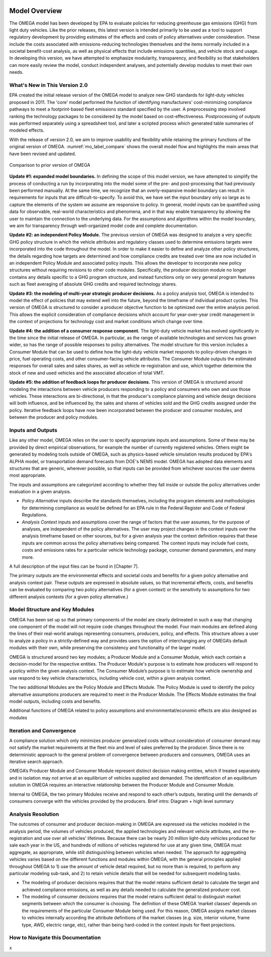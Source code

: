 .. image:: _static/epa_logo_1.jpg

Model Overview
==============
The OMEGA model has been developed by EPA to evaluate policies for reducing greenhouse gas emissions (GHG) from light duty vehicles. Like the prior releases, this latest version is intended primarily to be used as a tool to support regulatory development by providing estimates of the effects and costs of policy alternatives under consideration. These include the costs associated with emissions-reducing technologies themselves and the items normally included in a societal benefit-cost analysis, as well as physical effects that include emissions quantities, and vehicle stock and usage.  In developing this version, we have attempted to emphasize modularity, transparency, and flexibility so that stakeholders can more easily review the model, conduct independent analyses, and potentially develop modules to meet their own needs.

What's New in This Version 2.0
^^^^^^^^^^^^^^^^^^^^^^^^^^^^^^
EPA created the initial release version of the OMEGA model to analyze new GHG standards for light-duty vehicles proposed in 2011. The 'core' model performed the function of identifying manufacturers' cost-minimizing compliance pathways to meet a footprint-based fleet emissions standard specified by the user. A preprocessing step involved ranking the technology packages to be considered by the model based on cost-effectiveness. Postprocessing of outputs was performed separately using a spreadsheet tool, and later a scripted process which generated table summaries of modeled effects.

With the release of version 2.0, we aim to improve usability and flexibility while retaining the primary functions of the original version of OMEGA. :numref:`mo_label_compare` shows the overall model flow and highlights the main areas that have been revised and updated.

.. _mo_label_compare:
.. figure:: _static/mo_figures/model_overview_compare_ver1_ver2.png
    :align: center

    Comparison to prior version of OMEGA

**Update #1: expanded model boundaries.** In defining the scope of this model version, we have attempted to simplify the process of conducting a run by incorporating into the model some of the pre- and post-processing that had previously been performed manually. At the same time, we recognize that an overly-expansive model boundary can result in requirements for inputs that are difficult-to-specify. To avoid this, we have set the input boundary only so large as to capture the elements of the system we assume are responsive to policy. In general, model inputs can be quantified using data for observable, real-world characteristics and phenomena, and in that way enable transparency by allowing the user to maintain the connection to the underlying data. For the assumptions and algorithms within the model boundary, we aim for transparency through well-organized model code and complete documentation.

**Update #2: an independent Policy Module.** The previous version of OMEGA was designed to analyze a very specific GHG policy structure in which the vehicle attributes and regulatory classes used to determine emissions targets were incorporated into the code throughout the model. In order to make it easier to define and analyze other policy structures, the details regarding how targets are determined and how compliance credits are treated over time are now included in an independent Policy Module and associated policy inputs. This allows the developer to incorporate new policy structures without requiring revisions to other code modules. Specifically, the producer decision module no longer contains any details specific to a GHG program structure, and instead functions only on very general program features such as fleet averaging of absolute GHG credits and required technology shares.

**Update #3: the modeling of multi-year strategic producer decisions.** As a policy analysis tool, OMEGA is intended to model the effect of policies that may extend well into the future, beyond the timeframe of individual product cycles. This version of OMEGA is structured to consider a producer objective function to be optimized over the entire analysis period. This allows the explicit consideration of compliance decisions which account for year-over-year credit management in the context of projections for technology cost and market conditions which change over time.

**Update #4: the addition of a consumer response component.** The light-duty vehicle market has evolved significantly in the time since the initial release of OMEGA. In particular, as the range of available technologies and services has grown wider, so has the range of possible responses to policy alternatives. The model structure for this version includes a Consumer Module that can be used to define how the light-duty vehicle market responds to policy-driven changes in price, fuel operating costs, and other consumer-facing vehicle attributes. The Consumer Module outputs the estimated responses for overall sales and sales shares, as well as vehicle re-registration and use, which together determine the stock of new and used vehicles and the associated allocation of total VMT.

**Update #5: the addition of feedback loops for producer decisions.** This version of OMEGA is structured around modeling the interactions between vehicle producers responding to a policy and consumers who own and use those vehicles. These interactions are bi-directional, in that the producer's compliance planning and vehicle design decisions will both influence, and be influenced by, the sales and shares of vehicles sold and the GHG credits assigned under the policy. Iterative feedback loops have now been incorporated between the producer and consumer modules, and between the producer and policy modules.

Inputs and Outputs
^^^^^^^^^^^^^^^^^^
Like any other model, OMEGA relies on the user to specify appropriate inputs and assumptions. Some of these may be provided by direct empirical observations, for example the number of currently registered vehicles. Others might be generated by modeling tools outside of OMEGA, such as physics-based vehicle simulation results produced by EPA's ALPHA model, or transportation demand forecasts from DOE's NEMS model. OMEGA has adopted data elements and structures that are generic, wherever possible, so that inputs can be provided from whichever sources the user deems most appropriate.

The inputs and assumptions are categorized according to whether they fall inside or outside the policy alternatives under evaluation in a given analysis.

* *Policy Alternative* inputs describe the standards themselves, including the program elements and methodologies for determining compliance as would be defined for an EPA rule in the Federal Register and Code of Federal Regulations.

* *Analysis Context* inputs and assumptions cover the range of factors that the user assumes, for the purpose of analyses, are independent of the policy alternatives. The user may project changes in the context inputs over the analysis timeframe based on other sources, but for a given analysis year the context definition requires that these inputs are common across the policy alternatives being compared. The context inputs may include fuel costs, costs and emissions rates for a particular vehicle technology package, consumer demand parameters, and many more.

A full description of the input files can be found in [Chapter 7].

The primary outputs are the environmental effects and societal costs and benefits for a given policy alternative and analysis context pair. These outputs are expressed in absolute values, so that incremental effects, costs, and benefits can be evaluated by comparing two policy alternatives (for a given context) or the sensitivity to assumptions for two different analysis contexts (for a given policy alternative.)

Model Structure and Key Modules
^^^^^^^^^^^^^^^^^^^^^^^^^^^^^^^
OMEGA has been set up so that primary components of the model are clearly delineated in such a way that changing one component of the model will not require code changes throughout the model. Four main modules are defined along the lines of their real-world analogs representing consumers, producers, policy, and effects. This structure allows a user to analyze a policy in a strictly-defined way and provides users the option of interchanging any of OMEGA’s default modules with their own, while preserving the consistency and functionality of the larger model.

OMEGA is structured around two key modules; a Producer Module and a Consumer Module, which each contain a decision-model for the respective entities. The Producer Module's purpose is to estimate how producers will respond to a policy within the given analysis context. The Consumer Module’s purpose is to estimate how vehicle ownership and use respond to key vehicle characteristics, including vehicle cost, within a given analysis context.

The two additional Modules are the Policy Module and Effects Module. The Policy Module is used to identify the policy alternative assumptions producers are required to meet in the Producer Module. The Effects Module estimates the final model outputs, including costs and benefits.

Additional functions of OMEGA related to policy assumptions and environmental/economic effects are also designed as modules

Iteration and Convergence
^^^^^^^^^^^^^^^^^^^^^^^^^
A compliance solution which only minimizes producer generalized costs without consideration of consumer demand may not satisfy the market requirements at the fleet mix and level of sales preferred by the producer. Since there is no deterministic approach to the general problem of convergence between producers and consumers, OMEGA uses an iterative search approach.

OMEGA’s Producer Module and Consumer Module represent distinct decision making entities, which if treated separately and in isolation may not arrive at an equilibrium of vehicles supplied and demanded. The identification of an equilibrium solution in OMEGA requires an interactive relationship between the Producer Module and Consumer Module.

Internal to OMEGA, the two primary Modules receive and respond to each other’s outputs, iterating until the demands of consumers converge with the vehicles provided by the producers.
Brief intro: Diagram + high level summary

Analysis Resolution
^^^^^^^^^^^^^^^^^^^
The outcomes of consumer and producer decision-making in OMEGA are expressed via the vehicles modeled in the analysis period, the volumes of vehicles produced, the applied technologies and relevant vehicle attributes, and the re-registration and use over all vehicles’ lifetimes. Because there can be nearly 20 million light-duty vehicles produced for sale each year in the US, and hundreds of millions of vehicles registered for use at any given time, OMEGA must aggregate, as appropriate, while still distinguishing between vehicles when needed. The approach for aggregating vehicles varies based on the different functions and modules within OMEGA, with the general principles applied throughout OMEGA to 1) use the amount of vehicle detail required, but no more than is required, to perform any particular modeling sub-task, and 2) to retain vehicle details that will be needed for subsequent modeling tasks.

* The modeling of producer decisions requires that that the model retains sufficient detail to calculate the target and achieved compliance emissions, as well as any details needed to calculate the generalized producer cost.
* The modeling of consumer decisions requires that the model retains sufficient detail to distinguish market segments between which the consumer is choosing. The definition of these OMEGA ‘market classes’ depends on the requirements of the particular Consumer Module being used. For this reason, OMEGA assigns market classes to vehicles internally according the attribute definitions of the market classes (e.g. size, interior volume, frame type, AWD, electric range, etc), rather than being hard-coded in the context inputs for fleet projections.

How to Navigate this Documentation
^^^^^^^^^^^^^^^^^^^^^^^^^^^^^^^^^^
x